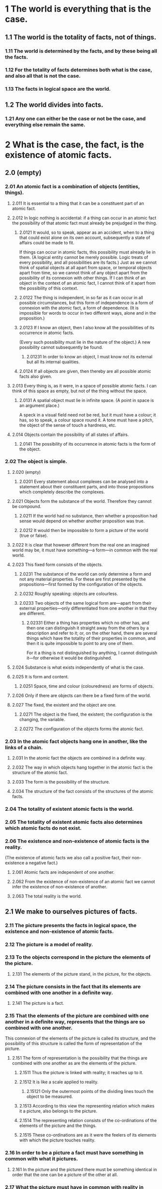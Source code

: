 * 1 The world is everything that is the case.
** 1.1 The world is the totality of facts, not of things.
*** 1.11 The world is determined by the facts, and by these being all the facts.
*** 1.12 For the totality of facts determines both what is the case, and also all that is not the case.
*** 1.13 The facts in logical space are the world.
** 1.2 The world divides into facts.
*** 1.21 Any one can either be the case or not be the case, and everything else remain the same.
* 2 What is the case, the fact, is the existence of atomic facts.
** 2.0 (empty)
*** 2.01 An atomic fact is a combination of objects (entities, things).
**** 2.011 It is essential to a thing that it can be a constituent part of an atomic fact.
**** 2.012 In logic nothing is accidental: if a thing can occur in an atomic fact the possibility of that atomic fact must already be prejudged in the thing.
***** 2.0121 It would, so to speak, appear as an accident, when to a thing that could exist alone on its own account, subsequently a state of affairs could be made to fit.
      If things can occur in atomic facts, this possibility must already lie in them.
      (A logical entity cannot be merely possible. Logic treats of every possibility, and all possibilities are its facts.)
      Just as we cannot think of spatial objects at all apart from space, or temporal objects apart from time, so we cannot think of any object apart from the possibility of its connexion with other things.
      If I can think of an object in the context of an atomic fact, I cannot think of it apart from the possibility of this context.
***** 2.0122 The thing is independent, in so far as it can occur in all possible circumstances, but this form of independence is a form of connexion with the atomic fact, a form of dependence. (It is impossible for words to occur in two different ways, alone and in the proposition.)
***** 2.0123 If I know an object, then I also know all the possibilities of its occurrence in atomic facts.
      (Every such possibility must lie in the nature of the object.)
      A new possibility cannot subsequently be found.
****** 2.01231 In order to know an object, I must know not its external but all its internal qualities.
***** 2.0124 If all objects are given, then thereby are all possible atomic facts also given.
**** 2.013 Every thing is, as it were, in a space of possible atomic facts. I can think of this space as empty, but not of the thing without the space.
***** 2.0131 A spatial object must lie in infinite space. (A point in space is an argument place.)
      A speck in a visual field need not be red, but it must have a colour; it has, so to speak, a colour space round it. A tone must have a pitch, the object of the sense of touch a hardness, etc.
**** 2.014 Objects contain the possibility of all states of affairs.
***** 2.0141 The possibility of its occurrence in atomic facts is the form of the object.
*** 2.02 The object is simple.
**** 2.020 (empty)
***** 2.0201 Every statement about complexes can be analysed into a statement about their constituent parts, and into those propositions which completely describe the complexes.
**** 2.021 Objects form the substance of the world. Therefore they cannot be compound.
***** 2.0211 If the world had no substance, then whether a proposition had sense would depend on whether another proposition was true.
***** 2.0212 It would then be impossible to form a picture of the world (true or false).
**** 2.022 It is clear that however different from the real one an imagined world may be, it must have something---a form---in common with the real world.
**** 2.023 This fixed form consists of the objects.
***** 2.0231 The substance of the world can only determine a form and not any material properties. For these are first presented by the propositions---first formed by the configuration of the objects.
***** 2.0232 Roughly speaking: objects are colourless.
***** 2.0233 Two objects of the same logical form are---apart from their external properties---only differentiated from one another in that they are different.
****** 2.02331 Either a thing has properties which no other has, and then one can distinguish it straight away from the others by a description and refer to it; or, on the other hand, there are several things which have the totality of their properties in common, and then it is quite impossible to point to any one of them.
       For it a thing is not distinguished by anything, I cannot distinguish it---for otherwise it would be distinguished.
**** 2.024 Substance is what exists independently of what is the case.
**** 2.025 It is form and content.
***** 2.0251 Space, time and colour (colouredness) are forms of objects.
**** 2.026 Only if there are objects can there be a fixed form of the world.
**** 2.027 The fixed, the existent and the object are one.
***** 2.0271 The object is the fixed, the existent; the configuration is the changing, the variable.
***** 2.0272 The configuration of the objects forms the atomic fact.
*** 2.03 In the atomic fact objects hang one in another, like the links of a chain.
**** 2.031 In the atomic fact the objects are combined in a definite way.
**** 2.032 The way in which objects hang together in the atomic fact is the structure of the atomic fact.
**** 2.033 The form is the possibility of the structure.
**** 2.034 The structure of the fact consists of the structures of the atomic facts.
*** 2.04 The totality of existent atomic facts is the world.
*** 2.05 The totality of existent atomic facts also determines which atomic facts do not exist.
*** 2.06 The existence and non-existence of atomic facts is the reality.
    (The existence of atomic facts we also call a positive fact, their non-existence a negative fact.)
**** 2.061 Atomic facts are independent of one another.
**** 2.062 From the existence of non-existence of an atomic fact we cannot infer the existence of non-existence of another.
**** 2.063 The total reality is the world.
** 2.1 We make to ourselves pictures of facts.
*** 2.11 The picture presents the facts in logical space, the existence and non-existence of atomic facts.
*** 2.12 The picture is a model of reality.
*** 2.13 To the objects correspond in the picture the elements of the picture.
**** 2.131 The elements of the picture stand, in the picture, for the objects.
*** 2.14 The picture consists in the fact that its elements are combined with one another in a definite way.
**** 2.141 The picture is a fact.
*** 2.15 That the elements of the picture are combined with one another in a definite way, represents that the things are so combined with one another.
    This connexion of the elements of the picture is called its structure, and the possibility of this structure is called the form of representation of the picture.
**** 2.151 The form of representation is the possibility that the things are combined with one another as are the elements of the picture.
***** 2.1511 Thus the picture is linked with reality; it reaches up to it.
***** 2.1512 It is like a scale applied to reality.
****** 2.15121 Only the outermost points of the dividing lines touch the object to be measured.
***** 2.1513 According to this view the representing relation which makes it a picture, also belongs to the picture.
***** 2.1514 The representing relation consists of the co-ordinations of the elements of the picture and the things.
***** 2.1515 These co-ordinations are as it were the feelers of its elements with which the picture touches reality.
*** 2.16 In order to be a picture a fact must have something in common with what it pictures.
**** 2.161 In the picture and the pictured there must be something identical in order that the one can be a picture of the other at all.
*** 2.17 What the picture must have in common with reality in order to be able to represent it after its manner---rightly or falsely---is its form of representation.
**** 2.171 The picture can represent every reality whose form it has.
     The spatial picture, everything spatial, the coloured, everything coloured, etc.
**** 2.172 The picture, however, cannot represent its form of representation; it shows it forth.
**** 2.173 The picture represents its object from without (its standpoint is its form of representation), therefore the picture represents its object rightly or falsely.
**** 2.174 But the picture cannot place itself outside of its form of representation.
*** 2.18 What every picture, of whatever form, must have in common with reality in order to be able to represent it at all---rightly or falsely---is the logical form, that is, the form of reality.
**** 2.181 If the form of representation is the logical form, then the picture is called a logical picture.
**** 2.182 Every picture is also a logical picture. (On the other hand, for example, not every picture is spatial.)
*** 2.19 The logical picture can depict the world.
** 2.2 The picture has the logical form of representation in common with what it pictures.
*** 2.20 (empty)
**** 2.201 The picture depicts reality by representing a possibility of the existence and non-existence of atomic facts.
**** 2.202 The picture represents a possible state of affairs in logical space.
**** 2.203 The picture contains the possibility of the state of affairs which it represents.
*** 2.21 The picture agrees with reality or not; it is right or wrong, true or false.
*** 2.22 The picture represents what it represents, independently of its truth or falsehood, through the form of representation.
**** 2.221 What the picture represents is its sense.
**** 2.222 In the agreement or disagreement of its sense with reality, its truth or falsity consists.
**** 2.223 In order to discover whether the picture is true or false we must compare it with reality.
**** 2.224 It cannot be discovered from the picture alone whether it is true or false.
**** 2.225 There is no picture which is a priori true.
* 3 The logical picture of the facts is the thought.
** 3.0 (empty)
*** 3.00 (empty)
**** 3.001 "An atomic fact is thinkable"---means: we can imagine it.
*** 3.01 The totality of true thoughts is a picture of the world.
*** 3.02 The thought contains the possibility of the state of affairs which it thinks. What is thinkable is also possible.
*** 3.03 We cannot think anything unlogical, for otherwise we should have to think unlogically.
**** 3.031 It used to be said that God could create everything, except what was contrary to the laws of logic. The truth is, we could not say of an "unlogical" world how it would look.
**** 3.032 To present in language anything which "contradicts logic" is as impossible as in geometry to present by its co-ordinates a figure which contradicts the laws of space; or to give the co-ordinates of a point which does not exist.
***** 3.0321 We could present spatially an atomic fact which contradicted the laws of physics, but not one which contradicted the laws of geometry.
*** 3.04 An a priori true thought would be one whose possibility guaranteed its truth.
*** 3.05 Only if we could know a priori that a thought is true if its truth was to be recognized from the thought itself (without an object of comparison).
** 3.1 In the proposition the thought is expressed perceptibly through the senses.
*** 3.11 We use the sensibly perceptible sign (sound or written sign, etc.) of the proposition as a projection of the possible state of affairs.
    The method of projection is the thinking of the sense of the proposition.
*** 3.12 The sign through which we express the thought I call the propositional sign. And the proposition is the propositional sign in its projective relation to the world.
*** 3.13 To the proposition belongs everything which belongs to the projection; but not what is projected.
    Therefore the possibility of what is projected but not this itself.
    In the proposition, therefore, its sense is not yet contained, but the possibility of expressing it.
    ("The content of the proposition" means the content of the significant proposition.)
    In the proposition the form of its sense is contained, but not its content.
*** 3.14 The propositional sign consists in the fact that its elements, the words, are combined in it in a definite way.
    The propositional sign is a fact.
**** 3.141 The proposition is not a mixture of words (just as the musical theme is not a mixture of tones).
     The proposition is articulate.
**** 3.142 Only facts can express a sense, a class of names cannot.
**** 3.143 That the propositional sign is a fact is concealed by the ordinary form of expression, written or printed.
     For in the printed proposition, for example, the sign of a proposition does not appear essentially different from a word.
     (Thus it was possible for Frege to call the proposition a compounded name.)
***** 3.1431 The essential nature of the propositional sign becomes very clear when we imagine it made up of spatial objects (such as tables, chairs, books) instead of written signs.
      The mutual spatial position of these things then expresses the sense of the proposition.
***** 3.1432 We must not say, "The complex sign 'aRb' says 'a stands in relation R to b'"; but we must say, "That 'a' stands in a certain relation to 'b' says that aRb".
**** 3.144 States of affairs can be described but not named.
     (Names resemble points; propositions resemble arrows, they have sense.)
** 3.2 In propositions thoughts can be so expressed that to the objects of the thoughts correspond the elements of the propositional sign.
*** 3.20 (empty)
**** 3.201 These elements I call "simple signs" and the proposition "completely analysed".
**** 3.202 The simple signs employed in propositions are called names.
**** 3.203 The name means the object. The object is its meaning. ("A" is the same sign as "A".)
*** 3.21 To the configuration of the simple signs in the propositional sign corresponds the configuration of the objects in the state of affairs.
*** 3.22 In the proposition the name represents the object.
**** 3.221 Objects I can only name. Signs represent them. I can only speak of them. I cannot assert them. A proposition can only say how a thing is, not what it is.
*** 3.23 The postulate of the possibility of the simple signs is the postulate of the determinateness of the sense.
*** 3.24 A proposition about a complex stands in internal relation to the proposition about its constituent part.
    A complex can only be given by its description, and this will either be right or wrong. The proposition in which there is mention of a complex, if this does not exist, becomes not nonsense but simply false.
    That a propositional element signifies a complex can be seen from an indeterminateness in the propositions in which it occurs. We know that everything is not yet determined by this proposition. (The notation for generality contains a prototype.)
    The combination of the symbols of a complex in a simple symbol can be expressed by a definition.
*** 3.25 There is one and only one complete analysis of the proposition.
**** 3.251 The proposition expresses what it expresses in a definite and clearly specifiable way: the proposition is articulate.
*** 3.26 The name cannot be analysed further by any definition. It is a primitive sign.
**** 3.261 Every defined sign signifies via those signs by which it is defined, and the definitions show the way.
     Two signs, one a primitive sign, and one defined by primitive signs, cannot signify in the same way. Names cannot be taken to pieces by definition (nor any sign which alone and independently has a meaning).
**** 3.262 What does not get expressed in the sign is shown by its application. What the signs conceal, their application declares.
**** 3.263 The meanings of primitive signs can be explained by elucidations. Elucidations are propositions which contain the primitive signs. They can, therefore, only be understood when the meanings of these signs are already known.
** 3.3 Only the proposition has sense; only in the context of a proposition has a name meaning.
*** 3.31 Every part of a proposition which characterizes its sense I call an expression (a symbol).
    (The proposition itself is an expression.)
    Expressions are everything---essential for the sense of the proposition---that propositions can have in common with one another.
    An expression characterizes a form and a content.
**** 3.311 An expression presupposes the forms of all propositions in which it can occur. It is the common characteristic mark of a class of propositions.
**** 3.312 It is therefore represented by the general form of the propositions which it characterizes.
     And in this form the expression is constant and everything else variable.
**** 3.313 An expression is thus presented by a variable, whose values are the propositions which contain the expression.
     (In the limiting case the variable becomes constant, the expression a proposition.)
     I call such a variable a "propositional variable".
**** 3.314 An expression has meaning only in a proposition. Every variable can be conceived as a propositional variable.
     (Including the variable name.)
**** 3.315 If we change a constituent part of a proposition into a variable, there is a class of propositions which are all the values of the resulting variable proposition. This class in general still depends on what, by arbitrary agreement, we mean by parts of that proposition. But if we change all those signs, whose meaning was arbitrarily determined, into variables, there always remains such a class. But this is now no longer dependent on any agreement; it depends only on the nature of the proposition. It corresponds to a logical form, to a logical prototype.
**** 3.316 What values the propositional variable can assume is determined.
     The determination of the values is the variable.
**** 3.317 The determination of the values of the propositional variable is done by indicating the propositions whose common mark the variable is.
     The determination is a description of these propositions.
     The determination will therefore deal only with symbols not with their meaning.
     And only this is essential to the determination, that it is only a description of symbols and asserts nothing about what is symbolized.
     The way in which we describe the propositions is not essential.
**** 3.318 I conceive the proposition---like Frege and Russell---as a function of the expressions contained in it.
*** 3.32 The sign is the part of the symbol perceptible by the senses.
**** 3.321 Two different symbols can therefore have the sign (the written sign or the sound sign) in common---they then signify in different ways.
**** 3.322 It can never indicate the common characteristic of two objects that we symbolize them with the same signs but by different methods of symbolizing. For the sign is arbitrary. We could therefore equally well choose two different signs and where then would be what was common in the symbolization?
**** 3.323 In the language of everyday life it very often happens that the same word signifies in two different ways---and therefore belongs to two different symbols---or that two words, which signify in different ways, are apparently applied in the same way in the proposition.
     Thus the word "is" appears as the copula, as the sign of equality, and as the expression of existence; "to exist" as an intransitive verb like "to go"; "identical" as an adjective; we speak of something but also of the fact of something happening.
     (In the proposition "Green is green"---where the first word is a proper name as the last an adjective---these words have not merely different meanings but they are different symbols.)
**** 3.324 Thus there easily arise the most fundamental confusions (of which the whole of philosophy is full).
**** 3.325 In order to avoid these errors, we must employ a symbolism which excludes them, by not applying the same sign in different symbols and by not applying signs in the same way which signify in different ways. A symbolism, that is to say, which obeys the rules of logical grammar---of logical syntax.
     (The logical symbolism of Frege and Russell is such a language, which, however, does still not exclude all errors.)
**** 3.326 In order to recognize the symbol in the sign we must consider the significant use.
**** 3.327 The sign determines a logical form only together with its logical syntactic application.
**** 3.328 If a sign is not necessary then it is meaningless. That is the meaning of Occam's razor.
     (If everything in the symbolism works as though a sign had meaning, then it has meaning.)
*** 3.33 In logical syntax the meaning of a sign ought never to play a role; it must admit of being established without mention being thereby made of the meaning of a sign; it ought to presuppose only the description of the expressions.
**** 3.331 From this observation we get a further view---into Russell's Theory of Types. Russell's error is shown by the fact that in drawing up his symbolic rules he has to speak about the things his signs mean.
**** 3.332 No proposition can say anything about itself, because the propositional sign cannot be contained in itself (that is the "whole theory of types").
**** 3.333 A function cannot be its own argument, because the functional sign already contains the prototype of its own argument and it cannot contain itself.
     If, for example, we suppose that the function F(fx) could be its own argument, then there would be a proposition "F(F(fx))", and in this the outer function F and the inner function F must have different meanings; for the inner has the form $\phi(fx)$, the outer the form $\psi(\phi(fx))$. Common to both functions is only the letter "F", which by itself signifies nothing.
     This is at once clear, if instead of "F(Fu)" we write $(\exists\phi):F(\phi u).\phi u=Fu$.
     Herewith Russell's paradox vanishes.
**** 3.334 The rules of logical syntax must follow of themselves, if we only know how every single sign signifies.
*** 3.34 A proposition possesses essential and accidental features.
    Accidental are the features which are due to a particular way of producing the propositional sign. Essential are those which alone enable the proposition to express its sense.
**** 3.341 The essential in a proposition is therefore that which is common to all propositions which can express the same sense.
     And in the same way in general the essential in a symbol is that which all symbols which can fulfill the same purpose have in common.
***** 3.3411 One could therefore say the real name is that which all symbols, which signify an object, have in common. It would then follow, step by step, that no sort of composition was essential for a name.
**** 3.342 In our notations there is indeed something arbitrary, but this is not arbitrary, namely that if we have determined anything arbitrarily, then something else must be the case. (This results from the essence of the notation.)
***** 3.3421 A particular method of symbolizing may be unimportant, but it is always important that this is a possible method of symbolizing. And this happens as a rule in philosophy: The single thing proves over and over again to be unimportant, but the possibility of every single thing reveals something about the nature of the world.
**** 3.343 Definitions are rules for the translation of one language into another. Every correct symbolism must be translatable into every other according to such rules. It is this which all have in common.
**** 3.344 What signifies in the symbol is what is common to all those symbols by which it can be replaced according to the rules of logical syntax.
***** 3.3441 We can, for example, express what is common to all notations for the truth-functions as follows: It is common to them that they all, for example, can be replaced by the notations of "$\neg p$" ("not $p$") and $p \lor q$ ("$p$ or $q$").
      (Herewith is indicated the way in which a special possible notation can give us general information.)
***** 3.3442 The sign of the complex is not arbitrarily resolved in the analysis, in such a way that its resolution would be different in every propositional structure.
** 3.4 The proposition determines a place in logical space: the existence of this logical place is guaranteed by the existence of the constituent parts alone, by the existence of the significant proposition.
*** 3.41 The propositional sign and the logical co-ordinates: that is the logical place.
**** 3.411 The geometrical and the logical place agree in that each is the possibility of an existence.
*** 3.42 Although a proposition may only determine one place in logical space, the whole logical space must already be given by it.
    (Otherwise denial, the logical sum, the logical product, etc., would always introduce new elements---in co-ordination.)
    (The logical scaffolding round the picture determines the logical space. The proposition reaches through the whole logical space.)
** 3.5 The applied, thought, propositional sign, is the thought.
* 4 The thought is the significant proposition.
** 4.0 (empty)
*** 4.00 (empty)
**** 4.001 The totality of propositions is the language.
**** 4.002 Man possesses the capacity of constructing languages, in which every sense can be expressed, without having an idea how and what each word means---just as one speaks without knowing how the single sounds are produced.
     Colloquial language is a part of the human organism and is not less complicated than it.
     From it it is humanly impossible to gather immediately the logic of language.
     Language disguises the thought; so that from the external form of the clothes one cannot infer the form of the thought they clothe, because the external form of the clothes is constructed with quite another object than to let the form of the body be recognized.
     The silent adjustments to understand colloquial language are enormously complicated.
**** 4.003 Most propositions and questions, that have been written about philosophical matters, are not false, but senseless. We cannot, therefore, answer questions of this kind at all, but only state their senselessness. Most questions and propositions of the philosophers result from the fact that we do not understand the logic of our language.
     (They are of the same kind as the question whether the Good is more or less identical than the Beautiful.)
     And so it is not to be wondered at that the deepest problems are really no problems.
***** 4.0031 All philosophy is "Critique of language" (but not at all in Mauthner's sense). Russell's merit is to have shown that the apparent logical form of the proposition need not be its real form.
*** 4.01 The proposition is a picture of reality.
    The proposition is a model of the reality as we think it is.
**** 4.011 At the first glance the proposition---say as it stands printed on paper---does not seem to be a picture of the reality of which it treats. But nor does the musical score appear at first sight to be a picture of a musical piece; nor does our phonetic spelling (letters) seem to be a picture of our spoken language.
     And yet these symbolisms prove to be pictures---even in the ordinary sense of the word---of what they represent.
**** 4.012 It is obvious that we perceive a proposition of the form aRb as a picture. Here the sign is obviously a likeness of the signified.
**** 4.013 And if we penetrate to the essence of this pictorial nature we see that this is not disturbed by apparent irregularities (like the use of $\sharp$ and $\flat$ in the score).
     For these irregularities also picture what they are to express; only in another way.
**** 4.014 The gramophone record, the musical thought, the score, the waves of sound, all stand to one another in that pictorial internal relation, which holds between language and the world.
     To all of them the logical structure is common.
     (Like the two youths, their two horses and their lilies in the story. They are all in a certain sense one.)
***** 4.0141 In the fact that there is a general rule by which the musician is able to read the symphony out of the score, and that there is a rule by which one could reconstruct the symphony from the line on a gramophone record and from this again---by means of the first rule---construct the score, herein lies the internal similarity between these things which at first sight seem to be entirely different. And the rule is the law of projection which projects the symphony into the language of the musical score. It is the rule of translation of this language into the language of the gramophone record.
**** 4.015 The possibility of all similes, of all the images of our language, rests on the logic of representation.
**** 4.016 In order to understand the essence of the proposition, consider hieroglyphic writing, which pictures the facts it describes.
     And from it came the alphabet without the essence of the representation being lost.
*** 4.02 This we see from the fact that we understand the sense of the propositional sign, without having had it explained to us.
**** 4.021 The proposition is a picture of reality, for I know the state of affairs presented by it, if I understand the proposition. And I understand the proposition, without its sense having been explained to me.
**** 4.022 The proposition shows its sense.
     The proposition shows how things stand, if it is true. And it says, that they do so stand.
**** 4.023 The proposition determines reality to this extent, that one only needs to say "Yes" or "No" to it to make it agree with reality.
     Reality must therefore be completely described by the proposition.
     A proposition is the description of a fact.
     As the description of an object describes it by its external properties so propositions describe reality by its internal properties.
     The proposition constructs a world with the help of a logical scaffolding, and therefore one can actually see in the proposition all the logical features possessed by reality if it is true. One can draw conclusions from a false proposition.
**** 4.024 To understand a proposition means to know what is the case, if it is true.
     (One can therefore understand it without knowing whether it is true or not.)
     One understands it if one understands it constituent parts.
**** 4.025 The translation of one language into another is not a process of translating each proposition of the one into a proposition of the other, but only the constituent parts of propositions are translated.
     (And the dictionary does not only translate substantives but also adverbs and conjunctions, etc., and it treats them all alike.)
**** 4.026 The meanings of the simple signs (the words) must be explained to us, if we are to understand them.
     By means of propositions we explain ourselves.
**** 4.027 It is essential to propositions, that they can communicate a new sense to us.
*** 4.03 A proposition must communicate a new sense with old words.
    The proposition communicates to us a state of affairs, therefore it must be essentially connected with the state of affairs.
    And the connexion is, in fact, that it is its logical picture.
    The proposition only asserts something, in so far as it is a picture.
**** 4.031 In the proposition a state of affairs is, as it were, put together for the sake of experiment.
     One can say, instead of, This proposition has such and such a sense, This proposition represents such and such a state of affairs.
***** 4.0311 One name stands for one thing, and another for another thing, and they are connected together. And so the whole, like a living picture, presents the atomic fact.
***** 4.0312 The possibility of propositions is based upon the principle of the representation of objects by signs.
      My fundamental thought is that the "logical constants" do not represent. That the logic of the facts cannot be represented.
**** 4.032 The proposition is a picture of its state of affairs, only in so far as it is logically articulated.
     (Even the proposition "ambulo" is composite, for its stem gives a different sense with another termination, or its termination with another stem.)
*** 4.04 In the proposition there must be exactly as many thing distinguishable as there are in the state of affairs, which it represents.
    They must both possess the same logical (mathematical) multiplicity (cf. Hertz's Mechanics, on Dynamic Models).
**** 4.041 This mathematical multiplicity naturally cannot in its turn be represented. One cannot get outside it in the representation.
***** 4.0411 If we tried, for example, to express what is expressed by "$(x).fx$" by putting an index before $fx$, like: "$Gen.fx$", it would not do, we should not know what was generalized. If we tried to show it by an index $g$, like: "$f(xg)$" it would not do---we should not know the scope of the generalization.
      If we were to try it by introducing a mark in the argument places, like "$(G, G).F(G, G)$", it would not do---we could not determine the identity of the variables, etc.
      All these ways of symbolizing are inadequate because they have not the necessary mathematical multiplicity.
***** 4.0412 For the same reason the idealist explanation of the seeing of spatial relations through "spatial spectacles" does not do, because it cannot explain the multiplicity of these relations.
*** 4.05 Reality is compared with the proposition.
*** 4.06 Propositions can be true or false only by being pictures of the reality.
**** 4.061 If one does not observe that propositions have a sense independent of the facts, one can easily believe that true and false are two relations between signs and things signified with equal rights.
     One could, then, for example, say that "$p$" signifies in the true way what "$\neg p$" signifies in the false way, etc.
**** 4.062 Can we not make ourselves understood by means of false propositions as hitherto with true ones, so long as we know that they are meant to be false? No! For a proposition is true, if what we assert by means of it is the case; and if by "$p$" we mean $\neg p$, and what we mean is the case, then "$p$" in the new conception is true and not false.
***** 4.0621 That, however, the signs "$p$" and "$\neg p$" can say the same thing is important, for it shows that the sign "$\neg$" corresponds to nothing in reality.
      That negation occurs in a proposition, is no characteristic of its sense ($\neg\neg p = p$).
      The propositions "$p$" and "$\neg p$" have opposite senses, but to them corresponds one and the same reality.
**** 4.063 An illustration to explain the concept of truth. A black spot on white paper; the form of the spot can be described by saying of each point of the plane whether it is white or black. To the fact that a point is black corresponds a positive fact; to the fact that a point is white (not black), a negative fact. If I indicate a point of the plane (a truth-value in Frege's terminology), this corresponds to the assumption proposed for judgment, etc. etc.
     But to be able to say that a point is black or white, I must first know under what conditions a point is called white or black; in order to be able to say "p" is true (or false) I must have determined under what conditions I call "p" true, and thereby I determine the sense of the proposition.
     The point at which the simile breaks down is this: we can indicate a point on the paper, without knowing what white and black are; but to a proposition without a sense corresponds nothing at all, for it signifies no thing (truth-value) whose properties are called "false" or "true"; the verb of the proposition is not "is true" or "is false"---as Frege thought---but that which "is true" must already contain the verb.
**** 4.064 Every proposition must already have a sense; assertion cannot give it a sense, for what it asserts is the sense itself. And the same holds of denial, etc.
***** 4.0641 One could say, the denial is already related to the logical place determined by the proposition that is denied.
      The denying proposition determines a logical place other than does the proposition denied.
      The denying proposition determines a logical place, with the help of the logical place of the proposition denied, by saying that it lies outside the latter place.
      That one can deny again the denied proposition, shows that what is denied is already a proposition and not merely the preliminary to a proposition.
** 4.1 A proposition presents the existence and non-existence of atomic facts.
*** 4.11 The totality of true propositions is the total natural science (or the totality of the natural sciences).
**** 4.111 Philosophy is not one of the natural sciences.
     (The word "philosophy" must mean something which stands above or below, but not beside the natural sciences.)
**** 4.112 The object of philosophy is the logical clarification of thoughts.
     Philosophy is not a theory but an activity.
     A philosophical work consists essentially of elucidations.
     The result of philosophy is not a number of "philosophical propositions", but to make propositions clear.
     Philosophy should make clear and delimit sharply the thoughts which otherwise are, as it were, opaque and blurred.
***** 4.1121 Psychology is no nearer related to philosophy, than is any other natural science.
      The theory of knowledge is the philosophy of psychology.
      Does not my study of sign-language correspond to the study of thought processes which philosophers held to be so essential to the philosophy of logic? Only they got entangled for the most part in unessential psychological investigations, and there is an analogous danger for my method.
***** 4.1122 The Darwinian theory has no more to do with philosophy than has any other hypothesis of natural science.
**** 4.113 Philosophy limits the disputable sphere of natural science.
**** 4.114 It should limit the thinkable and thereby the unthinkable.
     It should limit the unthinkable from within through the thinkable.
**** 4.115 It will mean the unspeakable by clearly displaying the speakable.
**** 4.116 Everything that can be thought at all can be thought clearly. Everything that can be said can be said clearly.
*** 4.12 Propositions can represent the whole reality, but they cannot represent what they must have in common with reality in order to be able to represent it---the logical form.
    To be able to represent the logical form, we should have to be able to put ourselves with the propositions outside logic, that is outside the world.
**** 4.121 Propositions cannot represent the logical form: this mirrors itself in the propositions.
     That which mirrors itself in language, language cannot represent.
     That which expresses itself in language, we cannot express by language.
     The propositions show the logical form of reality.
     They exhibit it.
***** 4.1211 Thus a proposition "fa" shows that in its sense the object a occurs, two propositions "fa" and "ga" that they are both about the same object.
      If two propositions contradict one another, this is shown by their structure; similarly if one follows from another, etc.
***** 4.1212 What can be shown cannot be said.
***** 4.1213 Now we understand our feeling that we are in possession of the right logical conception, if only all is right in our symbolism.
**** 4.122 We can speak in a certain sense of formal properties of objects and atomic facts, or of properties of the structure of facts, and in the same sense of formal relations and relations of structures.
     (Instead of property of the structure I also say "internal property"; instead of relation of structures "internal relation".
     I introduce these expressions in order to show the reason for the confusion, very widespread among philosophers, between internal relations and proper (external) relations.)
     The holding of such internal properties and relations cannot, however, be asserted by propositions, but it shows itself in the propositions, which present the facts and treat of the objects in question.
***** 4.1221 An internal property of a fact we also call a feature of this fact. (In the sense in which we speak of facial features.)
**** 4.123 A property is internal if it is unthinkable that its object does not possess it.
     (This bright blue colour and that stand in the internal relation of bright and darker eo ipso. It is unthinkable that these two objects should not stand in this relation.)
     (Here to the shifting use of the words "property" and "relation" there corresponds the shifting use of the word "object".)
**** 4.124 The existence of an internal property of a possible state of affairs is not expressed by a proposition, but it expresses itself in the proposition which presents that state of affairs, by an internal property of this proposition.
     It would be as senseless to ascribe a formal property to a proposition as to deny it the formal property.
***** 4.1241 One cannot distinguish forms from one another by saying that one has this property, the other that: for this assumes that there is a sense in asserting either property of either form.
**** 4.125 The existence of an internal relation between possible states of affairs expresses itself in language by an internal relation between the propositions presenting them.
***** 4.1251 Now this settles the disputed question "whether all relations are internal or external".
***** 4.1252 Series which are ordered by internal relations I call formal series.
      The series of numbers is ordered not by an external, but by an internal relation.
      Similarly the series of propositions $aRb$,
      $(\exists x):aRx.xRb$,
      $(\exists x,y):aRx.xRy.yRb$, etc.
      (If $b$ stands in one of these relations to $a$, I call $b$ a successor of $a$.)
**** 4.126 In the sense in which we speak of formal properties we can now speak also of formal concepts.
     (I introduce this expression in order to make clear the confusion of formal concepts with proper concepts which runs through the whole of the old logic.)
     That anything falls under a formal concept as an object belonging to it, cannot be expressed by a proposition. But it is shown in the symbol for the object itself. (The name shows that it signifies an object, the numerical sign that it signifies a number, etc.)
     Formal concepts, cannot, like proper concepts, be presented by a function.
     For their characteristics, the formal properties, are not expressed by the functions.
     The expression of a formal property is a feature of certain symbols.
     The sign that signifies the characteristics of a formal concept is, therefore, a characteristic feature of all symbols, whose meanings fall under the concept.
     The expression of the formal concept is therefore a propositional variable in which only this characteristic feature is constant.
**** 4.127 The propositional variable signifies the formal concept, and its values signify the objects which fall under this concept.
***** 4.1271 Every variable is the sign of a formal concept.
      For every variable presents a constant form, which all its values possess, and which can be conceived as a formal property of these values.
***** 4.1272 So the variable name "x" is the proper sign of the pseudo-concept object.
      Wherever the word "object" ("thing", "entity", etc.) is rightly used, it is expressed in logical symbolism by the variable name.
      For example in the proposition "there are two objects which ...", by "$(\exists x,y)$...".
      Wherever it is used otherwise, i.e. as a proper concept word, there arise senseless pseudo-propositions.
      So one cannot, e.g. say "There are objects" as one says "There are books". Nor "There are 100 objects" or "There are $\aleph_0$ objects".
      And it is senseless to speak of the number of all objects.
      The same holds of the words "Complex", "Fact", "Function", "Number", etc.
      They all signify formal concepts and are presented in logical symbolism by variables, not by functions or classes (as Frege and Russell thought).
      Expressions like "1 is a number", "there is only one number nought", and all like them are senseless.
      (It is as senseless to say, "there is only one 1" as it would be to say: 2+2 is at 3 o'clock equal to 4.)
****** 4.12721 The formal concept is already given with an object, which falls under it. One cannot, therefore, introduce both, the objects which fall under a formal concept and the formal concept itself, as primitive ideas. One cannot, therefore, e.g. introduce (as Russell does) the concept of function and also special functions as primitive ideas; or the concept of number and definite numbers.
***** 4.1273 If we want to express in logical symbolism the general proposition "b is a successor of a" we need for this an expression for the general term of the formal series:
      $aRb$,
      $(\exists x):aRx.xRb$,
      $(\exists x,y):aRx.xRy.yRb$,
      ...  .
      The general term of a formal series can only be expressed by a variable, for the concept symbolized by "term of this formal series" is a formal concept. (This Frege and Russell overlooked; the way in which they express general propositions like the above is, therefore, false; it contains a vicious circle.)
      We can determine the general term of the formal series by giving its first term and the general form of the operation, which generates the following term out of the preceding proposition.
***** 4.1274 The question about the existence of a formal concept is senseless. For no proposition can answer such a question.
      (For example, one cannot ask: "Are there unanalysable subject-predicate propositions?")
**** 4.128 The logical forms are anumerical.
     Therefore there are in logic no pre-eminent numbers, and therefore there is no philosophical monism or dualism, etc.
** 4.2 The sense of a proposition is its agreement and disagreement with the possibilities of the existence and non-existence of the atomic facts.
*** 4.21 The simplest proposition, the elementary proposition, asserts the existence of an atomic fact.
**** 4.211 It is a sign of an elementary proposition, that no elementary proposition can contradict it.
*** 4.22 The elementary proposition consists of names. It is a connexion, a concatenation, of names.
**** 4.221 It is obvious that in the analysis of propositions we must come to elementary propositions, which consist of names in immediate combination.
     The question arises here, how the propositional connexion comes to be.
***** 4.2211 Even if the world is infinitely complex, so that every fact consists of an infinite number of atomic facts and every atomic fact is composed of an infinite number of objects, even then there must be objects and atomic facts.
*** 4.23 The name occurs in the proposition only in the context of the elementary proposition.
*** 4.24 The names are the simple symbols, I indicate them by single letters (x, y, z).
    The elementary proposition I write as function of the names, in the form $fx$, $\phi(x,y)$, etc.
    Or I indicate it by the letters $p$, $q$, $r$.
**** 4.241 If I use two signs with one and the same meaning, I express this by putting between them the sign "=".
     "a=b" means then, that the sign "a" is replaceable by the sign "b".
     (If I introduce by an equation a new sign "b", by determining that it shall replace a previously known sign "a", I write the equation---definition---(like Russell) in the form "a=b Def.". A definition is a symbolic rule.)
**** 4.242 Expressions of the form "a=b" are therefore only expedients in presentation: They assert nothing about the meaning of the signs "a" and "b".
**** 4.243 Can we understand two names without knowing whether they signify the same thing or two different things? Can we understand a proposition in which two names occur, without knowing if they mean the same or different things?
     If I know the meaning of an English and a synonymous German word, it is impossible for me not to know that they are synonymous, it is impossible for me not to be able to translate them into one another.
     Expressions like "a=a", or expressions deduced from these are neither elementary propositions nor otherwise significant signs. (This will be shown later.)
*** 4.25 If the elementary proposition is true, the atomic fact exists; if it is false the atomic fact does not exist.
*** 4.26 The specification of all true elementary propositions describes the world completely. The world is completely described by the specification of all elementary propositions plus the specification, which of them are true and which false.
*** 4.27 With regard to the existence of $n$ atomic facts there are
    $K_n = $\sum_{v=0}^n \binom{n}{v}$ possibilities.
    It is possible for all combinations of atomic facts to exist, and the others not to exist.
*** 4.28 To these combinations correspond the same number of possibilities of the truth---and falsehood---of n elementary propositions.
** 4.3 The truth-possibilities of the elementary propositions mean the possibilities of the existence and non-existence of the atomic facts.
*** 4.31 The truth-possibilities can be presented by schemata of the following kind ("T" means "true", "F" "false". The rows of T's and F's under the row of the elementary propositions mean their truth-possibilities in an easily intelligible symbolism).
    | p | q | r |
    |---+---+---|
    | T | T | T |
    | F | T | T |
    | T | F | T |
    | T | T | F |
    | F | F | T |
    | F | T | F |
    | T | F | F |
    | F | F | F |

    | p | q |
    |---+---|
    | T | T |
    | F | T |
    | T | F |
    | F | F |

    | p |
    |---|
    | T |
    | F |
** 4.4 A proposition is the expression of agreement and disagreement with the truth-possibilities of the elementary propositions.
*** 4.41 The truth-possibilities of the elementary propositions are the conditions of the truth and falsehood of the propositions.
**** 4.411 It seems probable even at first sight that the introduction of the elementary propositions is fundamental for the comprehension of the other kinds of propositions. Indeed the comprehension of the general propositions depends palpably on that of the elementary propositions.
*** 4.42 With regard to the agreement and disagreement of a proposition with the truth-possibilities of n elementary propositions there are $\sum_{\kappa=0}^{K_n} \binom{K_n}{\kappa} = L_n$ possibilities.
*** 4.43 Agreement with the truth-possibilities can be expressed by co-ordinating with them in the schema the mark "T" (true).
    Absence of this mark means disagreement.
**** 4.431 The expression of the agreement and disagreement with the truth-possibilities of the elementary propositions expresses the truth-conditions of the proposition.
     The proposition is the expression of its truth-conditions.
     (Frege has therefore quite rightly put them at the beginning, as explaining the signs of his logical symbolism. Only Frege's explanation of the truth-concept is false: if "the true" and "the false" were real objects and the arguments in $\neg p$, etc., then the sense of $\neg p$ would by no means be determined by Frege's determination.)
*** 4.44 The sign which arises from the co-ordination of that mark "T" with the truth-possibilities is a propositional sign.
**** 4.441 It is clear that to the complex of the signs "F" and "T" no object (or complex of objects) corresponds; any more than to horizontal and vertical lines or to brackets. There are no "logical objects".
     Something analogous holds of course for all signs, which express the same as the schemata of "T" and "F".
**** 4.442 Thus e.g.
     | p | q |   |
     |---+---+---|
     | T | T | T |
     | F | T | T |
     | T | F |   |
     | F | F | T |
     is a propositional sign.
     (Frege's assertion sign $\vdash$ is logically altogether meaningless; in Frege (and Russell) it only shows that these authors hold as true the propositions marked in this way.
     $\vdash$ belongs therefore to the propositions no more than does the number of the proposition. A proposition cannot possibly assert of itself that it is true.
     If the sequence of the truth-possibilities in the schema is once for all determined by a rule of combination, then the last column is by itself an expression of the truth-conditions. If we write this column as a row the propositional sign becomes:
     "(TT--T)  (p, q)",
     or more plainly:
     "(TTFT)  (p, q)".
     (The number of places in the left-hand bracket is determined by the number of terms in the right-hand bracket.)
*** 4.45 For $n$ elementary propositions there are $L_n$ possible groups of truth-conditions.
    The groups of truth-conditions which belong to the truth-possibilities of a number of elementary propositions can be ordered in a series.
*** 4.46 Among the possible groups of truth-conditions there are two extreme cases.
    In the one case the proposition is true for all the truth-possibilities of the elementary propositions. We say that the truth-conditions are tautological.
    In the second case the proposition is false for all the truth-possibilities. The truth-conditions are self-contradictory.
    In the first case we call the proposition a tautology, in the second case a contradiction.
**** 4.461 The proposition shows what it says, the tautology and the contradiction that they say nothing.
     The tautology has no truth-conditions, for it is unconditionally true; and the contradiction is on no condition true.
     Tautology and contradiction are without sense.
     (Like the point from which two arrows go out in opposite directions.)
     (I know, e.g. nothing about the weather, when I know that it rains or does not rain.)
***** 4.4611 Tautology and contradiction are, however, not senseless; they are part of the symbolism, in the same way that "0" is part of the symbolism of Arithmetic.
**** 4.462 Tautology and contradiction are not pictures of the reality. They present no possible state of affairs. For the one allows every possible state of affairs, the other none.
     In the tautology the conditions of agreement with the world---the presenting relations---cancel one another, so that it stands in no presenting relation to reality.
**** 4.463 The truth-conditions determine the range, which is left to the facts by the proposition.
     (The proposition, the picture, the model, are in a negative sense like a solid body, which restricts the free movement of another: in a positive sense, like the space limited by solid substance, in which a body may be placed.)
     Tautology leaves to reality the whole infinite logical space; contradiction fills the whole logical space and leaves no point to reality. Neither of them, therefore, can in any way determine reality.
**** 4.464 The truth of tautology is certain, of propositions possible, of contradiction impossible.
     (Certain, possible, impossible: here we have an indication of that gradation which we need in the theory of probability.)
**** 4.465 The logical product of a tautology and a proposition says the same as the proposition. Therefore that product is identical with the proposition. For the essence of the symbol cannot be altered without altering its sense.
**** 4.466 To a definite logical combination of signs corresponds a definite logical combination of their meanings; every arbitrary combination only corresponds to the unconnected signs.
     That is, propositions which are true for every state of affairs cannot be combinations of signs at all, for otherwise there could only correspond to them definite combinations of objects.
     (And to no logical combination corresponds no combination of the objects.)
     Tautology and contradiction are the limiting cases of the combination of symbols, namely their dissolution.
***** 4.4661 Of course the signs are also combined with one another in the tautology and contradiction, i.e. they stand in relations to one another, but these relations are meaningless, unessential to the symbol.
** 4.5 Now it appears to be possible to give the most general form of proposition; i.e. to give a description of the propositions of some one sign language, so that every possible sense can be expressed by a symbol, which falls under the description, and so that every symbol which falls under the description can express a sense, if the meanings of the names are chosen accordingly.
   It is clear that in the description of the most general form of proposition only what is essential to it may be described---otherwise it would not be the most general form.
   That there is a general form is proved by the fact that there cannot be a proposition whose form could not have been foreseen (i.e. constructed). The general form of proposition is: Such and such is the case.
*** 4.51 Suppose all elementary propositions were given me: then we can simply ask: what propositions I can build out of them. And these are all propositions and so are they limited.
*** 4.52 The propositions are everything which follows from the totality of all elementary propositions (of course also from the fact that it is the totality of them all). (So, in some sense, one could say, that all propositions are generalizations of the elementary propositions.)
*** 4.53 The general proposition form is a variable.
* 5 Propositions are truth-functions of elementary propositions.
  (An elementary proposition is a truth-function of itself.)
** 5.0 (empty)
*** 5.01 The elementary propositions are the truth-arguments of propositions.
*** 5.02 It is natural to confuse the arguments of functions with the indices of names. For I recognize the meaning of the sign containing it from the argument just as much as from the index.
    In Russell's "$+c$", for example, "$c$" is an index which indicates that the whole sign is the addition sign for cardinal numbers. But this way of symbolizing depends on arbitrary agreement, and one could choose a simple sign instead of "$+c$": but in "$\neg p$" "$p$" is not an index but an argument; the sense of "$\neg p$" cannot be understood, unless the sense of "$p$" has previously been understood. (In the name Julius Caesar, Julius is an index. The index is always part of a description of the object to whose name we attach it, e.g. The Caesar of the Julian gens.)
    The confusion of argument and index is, if I am not mistaken, at the root of Frege's theory of the meaning of propositions and functions. For Frege the propositions of logic were names and their arguments the indices of these names.
** 5.1 The truth-functions can be ordered in series.
   That is the foundation of the theory of probability.
*** 5.10 (empty)
**** 5.101 The truth-functions of every number of elementary propositions can be written in a schema of the following kind:
   | (T T T T) (p, q) | Tautology     | (if $p$ then $p$; and if $q$ then $q$) $[p \supset p.q \supset q]$ |
   | (F T T T) (p, q) | in words:     | Not both $p$ and $q$. $[\neg (p.q)]$                               |
   | (T F T T) (p, q) | "    "        | If $q$ then $p$. $[q \supset p]$                                   |
   | (T T F T) (p, q) | "    "        | If $p$ then $q$. $[p \supset q]$                                   |
   | (T T T F) (p, q) | "    "        | $p$ or $q$. $[p \lor q]$                                           |
   | (F F T T) (p, q) | "    "        | Not $q$. $[\neg q]$                                                |
   | (F T F T) (p, q) | "    "        | Not $p$. $[\neg p]$                                                |
   | (F T T F) (p, q) | "    "        | $p$ or $q$, but not both. $[p.\neg q : \lor : q.\neg p]$           |
   | (T F F T) (p, q) | "    "        | If $p$, then $q$; and if $q$, then $p$. $[p \equiv q]$             |
   | (T F T F) (p, q) | "    "        | $p$                                                                |
   | (F F F T) (p, q) | "    "        | Neither $p$ nor $q$. $[\neg p.\neg q or p \vert q]$                |
   | (T T F F) (p, q) | "    "        | $q$                                                                |
   | (F F T F) (p, q) | "    "        | $p$ and not $q$. $[p.\neg q]$                                      |
   | (F T F F) (p, q) | "    "        | $q$ and not $p$. $[q.\neg p]$                                      |
   | (T F F F) (p, q) | "    "        | $p$ and $q$. $[p.q]$                                               |
   | (F F F F) (p, q) | Contradiction | ($p$ and not $p$; and $q$ and not $q$.) $[p.\neg p.q.\neg q]$      |
   Those truth-possibilities of its truth-arguments, which verify the proposition, I shall call its truth-grounds.
*** 5.11 If the truth-grounds which are common to a number of propositions are all also truth-grounds of some one proposition, we say that the truth of this proposition follows from the truth of those propositions.
*** 5.12 In particular the truth of a proposition $p$ follows from that of a proposition $q$, if all the truth-grounds of the second are truth-grounds of the first.
**** 5.121 The truth-grounds of $q$ are contained in those of $p$; $p$ follows from $q$.
**** 5.122 If $p$ follows from $q$, the sense of "$p$" is contained in that of "$q$".
**** 5.123 If a god creates a world in which certain propositions are true, he creates thereby also a world in which all propositions consequent on them are true. And similarly he could not create a world in which the proposition "p" is true without creating all its objects.
**** 5.124 A proposition asserts every proposition which follows from it.
***** 5.1241 "p.q" is one of the propositions which assert "p" and at the same time one of the propositions which assert "q".
      Two propositions are opposed to one another if there is no significant proposition which asserts them both.
      Every proposition which contradicts another, denies it.
*** 5.13 That the truth of one proposition follows from the truth of other propositions, we perceive from the structure of the propositions.
**** 5.131 If the truth of one proposition follows from the truth of others, this expresses itself in relations in which the forms of these propositions stand to one another, and we do not need to put them in these relations first by connecting them with one another in a proposition; for these relations are internal, and exist as soon as, and by the very fact that, the propositions exist.
***** 5.1311 When we conclude from $p \lor q$ and $\neg p$ to $q$ the relation between the forms of the propositions "$p \lor q$" and "$\neg p$" is here concealed by the method of symbolizing. But if we write, e.g. instead of "$p \lor q$" "$p|q.|.p|q$" and instead of "$\neg p$" "$p|p$" ($p|q$=neither $p$ nor $q$), then the inner connexion becomes obvious.
      (The fact that we can infer $fa$ from $(x).fx$ shows that generality is present also in the symbol "$(x).fx$".
**** 5.132 If $p$ follows from $q$, I can conclude from $q$ to $p$; infer $p$ from $q$.
     The method of inference is to be understood from the two propositions alone.
     Only they themselves can justify the inference.
     Laws of inference, which---as in Frege and Russell---are to justify the conclusions, are senseless and would be superfluous.
**** 5.133 All inference takes place a priori.
**** 5.134 From an elementary proposition no other can be inferred.
**** 5.135 In no way can an inference be made from the existence of one state of affairs to the existence of another entirely different from it.
**** 5.136 There is no causal nexus which justifies such an inference.
***** 5.1361 The events of the future cannot be inferred from those of the present.
      Superstition is the belief in the causal nexus.
***** 5.1362 The freedom of the will consists in the fact that future actions cannot be known now. We could only know them if causality were an inner necessity, like that of logical deduction.---The connexion of knowledge and what is known is that of logical necessity.
      ("$A$ knows that $p$ is the case" is senseless if $p$ is a tautology.)
***** 5.1363 If from the fact that a proposition is obvious to us it does not follow that it is true, then obviousness is no justification for our belief in its truth.
*** 5.14 If a proposition follows from another, then the latter says more than the former, the former less than the latter.
**** 5.141 If $p$ follows from $q$ and $q$ from $p$ then they are one and the same proposition.
**** 5.142 A tautology follows from all propositions: it says nothing.
**** 5.143 Contradiction is something shared by propositions, which no proposition has in common with another. Tautology is that which is shared by all propositions, which have nothing in common with one another.
     Contradiction vanishes so to speak outside, tautology inside all propositions.
     Contradiction is the external limit of the propositions, tautology their substanceless centre.
*** 5.15 If Tr is the number of the truth-grounds of the proposition "r", Trs the number of those truth-grounds of the proposition "s" which are at the same time truth-grounds of "r", then we call the ratio Trs : Tr the measure of the probability which the proposition "r" gives to the proposition "s".
**** 5.151 Suppose in a schema like that above in No. 5.101 Tr is the number of the "T"'s in the proposition r, Trs the number of those "T"'s in the proposition s, which stand in the same columns as "T"'s of the proposition r; then the proposition r gives to the proposition s the probability Trs : Tr.
***** 5.1511 There is no special object peculiar to probability propositions.
**** 5.152 Propositions which have no truth-arguments in common with one another we call independent.
     Independent propositions (e.g. any two elementary propositions) give to one another the probability $\frac{1}{2}$.
     If $p$ follows from $q$, the proposition $q$ gives to the proposition $p$ the probability 1. The certainty of logical conclusion is a limiting case of probability.
     (Application to tautology and contradiction.)
**** 5.153 A proposition is in itself neither probable nor improbable. An event occurs or does not occur, there is no middle course.
**** 5.154 In an urn there are equal numbers of white and black balls (and no others). I draw one ball after another and put them back in the urn. Then I can determine by the experiment that the numbers of the black and white balls which are drawn approximate as the drawing continues.
     So this is not a mathematical fact.
     If then, I say, It is equally probable that I should draw a white and a black ball, this means, All the circumstances known to me (including the natural laws hypothetically assumed) give to the occurrence of the one event no more probability than to the occurrence of the other. That is they give---as can easily be understood from the above explanations---to each the probability $\frac{1}{2}$.
     What I can verify by the experiment is that the occurrence of the two events is independent of the circumstances with which I have no closer acquaintance.
**** 5.155 The unit of the probability proposition is: The circumstances---with which I am not further acquainted---give to the occurrence of a definite event such and such a degree of probability.
**** 5.156 Probability is a generalization.
     It involves a general description of a propositional form.
     Only in default of certainty do we need probability. If we are not completely acquainted with a fact, but know something about its form.
     (A proposition can, indeed, be an incomplete picture of a certain state of affairs, but it is always a complete picture.)
     The probability proposition is, as it were, an extract from other propositions.
** 5.2 The structures of propositions stand to one another in internal relations.
*** 5.21 We can bring out these internal relations in our manner of expression, by presenting a proposition as the result of an operation which produces it from other propositions (the bases of the operation).
*** 5.22 The operation is the expression of a relation between the structures of its result and its bases.
*** 5.23 The operation is that which must happen to a proposition in order to make another out of it.
**** 5.231 And that will naturally depend on their formal properties, on the internal similarity of their forms.
**** 5.232 The internal relation which orders a series is equivalent to the operation by which one term arises from another.
**** 5.233 The first place in which an operation can occur is where a proposition arises from another in a logically significant way; i.e. where the logical construction of the proposition begins.
**** 5.234 The truth-functions of elementary proposition, are results of operations which have the elementary propositions as bases. (I call these operations, truth-operations.)
***** 5.2341 The sense of a truth-function of $p$ is a function of the sense of $p$.
      Denial, logical addition, logical multiplication, etc., etc., are operations.
      (Denial reverses the sense of a proposition.)
*** 5.24 An operation shows itself in a variable; it shows how we can proceed from one form of proposition to another.
    It gives expression to the difference between the forms.
    (And that which is common the the bases, and the result of an operation, is the bases themselves.)
**** 5.241 The operation does not characterize a form but only the difference between forms.
**** 5.242 The same operation which makes "q" from "p", makes "r" from "q", and so on. This can only be expressed by the fact that "p", "q", "r", etc., are variables which give general expression to certain formal relations.
*** 5.25 The occurrence of an operation does not characterize the sense of a proposition.
    For an operation does not assert anything; only its result does, and this depends on the bases of the operation.
    (Operation and function must not be confused with one another.)
**** 5.251 A function cannot be its own argument, but the result of an operation can be its own basis.
**** 5.252 Only in this way is the progress from term to term in a formal series possible (from type to type in the hierarchy of Russell and Whitehead). (Russell and Whitehead have not admitted the possibility of this progress but have made use of it all the same.)
***** 5.2521 The repeated application of an operation to its own result I call its successive application ("O'O'O'a" is the result of the threefold successive application of "O'$\xi$" to "a").
      In a similar sense I speak of the successive application of several operations to a number of propositions.
***** 5.2522 The general term of the formal series a, O'a, O'O'a,.... I write thus: "[a, x, O'x]". This expression in brackets is a variable. The first term of the expression is the beginning of the formal series, the second the form of an arbitrary term x of the series, and the third the form of that term of the series which immediately follows x.
***** 5.2523 The concept of the successive application of an operation is equivalent to the concept "and so on".
**** 5.253 One operation can reverse the effect of another. Operations can cancel one another.
**** 5.254 Operations can vanish (e.g. denial in "$\neg\neg p$". $\neg\neg p = p$).
** 5.3 All propositions are results of truth-operations on the elementary propositions.
   The truth-operation is the way in which a truth-function arises from elementary propositions.
   According to the nature of truth-operations, in the same way as out of elementary propositions arise their truth-functions, from truth-functions arises a new one. Every truth-operation creates from truth-functions of elementary propositions, another truth-function of elementary propositions i.e. a proposition. The result of every truth-operation on the results of truth-operations on elementary propositions is also the result of one truth-operation on elementary propositions.
   Every proposition is the result of truth-operations on elementary propositions.
*** 5.31 The Schemata No. 4.31 are also significant, if "$p$", "$q$", "$r$", etc. are not elementary propositions.
    And it is easy to see that the propositional sign in No. 4.442 expresses one truth-function of elementary propositions even when "$p$" and "$q$" are truth-functions of elementary propositions.
*** 5.32 All truth-functions are results of the successive application of a finite number of truth-operations to elementary propositions.
** 5.4 Here it becomes clear that there are no such things as "logical objects" or "logical constants" (in the sense of Frege and Russell).
*** 5.41 For all those results of truth-operations on truth-functions are identical, which are one and the same truth-function of elementary propositions.
*** 5.42 That $\lor$, $\supset$, etc., are not relations in the sense of right and left, etc., is obvious.
    The possibility of crosswise definition of the logical "primitive signs" of Frege and Russell shows by itself that these are not primitive signs and that they signify no relations.
    And it is obvious that the "$\supset$" which we define by means of "$\neg$" and "$\lor$" is identical with that by which we define "$\lor$" with the help of "$\neg$", and that this "$\lor$" is the same as the first, and so on.
*** 5.43 That from a fact $p$ an infinite number of others should follow, namely, $\neg\neg p$, $\neg\neg\neg\neg p$, etc., is indeed hardly to be believed, and it is no less wonderful that the infinite number of propositions of logic (of mathematics) should follow from half a dozen "primitive propositions".
    But the propositions of logic say the same thing. That is, nothing.
*** 5.44 Truth-functions are not material functions.
    If e.g. an affirmation can be produced by repeated denial, is the denial---in any sense---contained in the affirmation? Does "$\neg\neg p$" deny $\neg p$, or does it affirm $p$; or both?
    The proposition "$\neg\neg p$" does not treat of denial as an object, but the possibility of denial is already prejudged in affirmation.
    And if there was an object called "$\neg$", then "$\neg\neg p$" would have to say something other than "$p$". For the one proposition would then treat of $\neg$, the other would not.
**** 5.441 This disappearance of the apparent logical constants also occurs if "$\neg(\exists x).\neg fx$" says the same as "$(x).fx$", or "$(\exists x).fx.x=a$" the same as "$fa$".
**** 5.442 If a proposition is given to us then the results of all truth-operations which have it as their basis are given with it.
*** 5.45 If there are logical primitive signs a correct logic must make clear their position relative to one another and justify their existence. The construction of logic out of its primitive signs must become clear.
**** 5.451 If logic has primitive ideas these must be independent of one another. If a primitive idea is introduced it must be introduced in all contexts in which it occurs at all. One cannot therefore introduce it for one context and then again for another. For example, if denial is introduced, we must understand it in propositions of the form "$\neg p$", just as in propositions like "$\neg(p \lor q)$", "$(\exists x).\neg fx$" and others. We may not first introduce it for one class of cases and then for another, for it would then remain doubtful whether its meaning in the two cases was the same, and there would be no reason to use the same way of symbolizing in the two cases.
     (In short, what Frege ("Grundgesetze der Arithmetik") has said about the introduction of signs by definitions holds, mutatis mutandis, for the introduction of primitive signs also.)
**** 5.452 The introduction of a new expedient in the symbolism of logic must always be an event full of consequences. No new symbol may be introduced in logic in brackets or in the margin---with, so to speak, an entirely innocent face.
     (Thus in the "Principia Mathematica" of Russell and Whitehead there occur definitions and primitive propositions in words. Why suddenly words here? This would need a justification. There was none, and can be none for the process is actually not allowed.)
     But if the introduction of a new expedient has proved necessary in one place, we must immediately ask: Where is this expedient always to be used? Its position in logic must be made clear.
**** 5.453 All numbers in logic must be capable of justification.
     Or rather it must become plain that there are no numbers in logic.
     There are no pre-eminent numbers.
**** 5.454 In logic there is no side by side, there can be no classification.
     In logic there cannot be a more general and a more special.
***** 5.4541 The solution of logical problems must be simple for they set the standard of simplicity.
      Men have always thought that there must be a sphere of questions whose answers---a priori---are symmetrical and united into a closed regular structure.
      A sphere in which the proposition, simplex sigillum veri, is valid.
*** 5.46 When we have rightly introduced the logical signs, the sense of all their combinations has been already introduced with them: therefore not only "$p \lor q$" but also "$\neg(p \lor \neg q)$", etc. etc. We should then already have introduced the effect of all possible combinations of brackets; and it would then have become clear that the proper general primitive signs are not "$p \lor q$", "$(\exists x).fx$", etc., but the most general form of their combinations.
**** 5.461 The apparently unimportant fact that the apparent relations like $\lor$ and $\supset$ need brackets---unlike real relations---is of great importance.
     The use of brackets with these apparent primitive signs shows that these are not the real primitive signs; and nobody of course would believe that the brackets have meaning by themselves.
***** 5.4611 Logical operation signs are punctuations.
*** 5.47 It is clear that everything which can be said beforehand about the form of all propositions at all can be said on one occasion.
    For all logical operations are already contained in the elementary proposition. For "$fa$" says the same as
    "$(\exists x).fx.x=a$".
    Where there is composition, there is argument and function, and where these are, all logical constants already are.
    One could say: the one logical constant is that which all propositions, according to their nature, have in common with one another.
    That however is the general form of proposition.
**** 5.471 The general form of proposition is the essence of proposition.
***** 5.4711 To give the essence of proposition means to give the essence of all description, therefore the essence of the world.
**** 5.472 The description of the most general propositional form is the description of the one and only general primitive sign in logic.
**** 5.473 Logic must take care of itself.
     A possible sign must also be able to signify. Everything which is possible in logic is also permitted. ("Socrates is identical" means nothing because there is no property which is called "identical". The proposition is senseless because we have not made some arbitrary determination, not because the symbol is in itself unpermissible.)
     In a certain sense we cannot make mistakes in logic.
***** 5.4731 Self-evidence, of which Russell has said so much, can only be discard in logic by language itself preventing every logical mistake. That logic is a priori consists in the fact that we cannot think illogically.
***** 5.4732 We cannot give a sign the wrong sense.
****** 5.47321 Occam's razor is, of course, not an arbitrary rule nor one justified by its practical success. It simply says that unnecessary elements in a symbolism mean nothing.
       Signs which serve one purpose are logically equivalent, signs which serve no purpose are logically meaningless.
***** 5.4733 Frege says: Every legitimately constructed proposition must have a sense; and I say: Every possible proposition is legitimately constructed, and if it has no sense this can only be because we have given no meaning to some of its constituent parts.
      (Even if we believe that we have done so.)
      Thus "Socrates is identical" says nothing, because we have given no meaning to the word "identical" as adjective. For when it occurs as the sign of equality it symbolizes in an entirely different way---the symbolizing relation is another---therefore the symbol is in the two cases entirely different; the two symbols have the sign in common with one another only by accident.
**** 5.474 The number of necessary fundamental operations depends only on our notation.
**** 5.475 It is only a question of constructing a system of signs of a definite number of dimensions---of a definite mathematical multiplicity.
**** 5.476 It is clear that we are not concerned here with a number of primitive ideas which must be signified but with the expression of a rule.
** 5.5 Every truth-function is a result of the successive application of the operation (-----T)($\xi$,....) to elementary propositions.
   This operation denies all the propositions in the right-hand bracket and I call it the negation of these propositions.
*** 5.50 (empty)
**** 5.501 An expression in brackets whose terms are propositions I indicate---if the order of the terms in the bracket is indifferent---by a sign of the form "($\xi$)". "$\xi$" is a variable whose values are the terms of the expression in brackets, and the line over the variable indicates that it stands for all its values in the bracket.
     (Thus if $\xi$ has the 3 values $P$, $Q$, $R$, then $(\xi)=(P, Q, R)$.)
     The values of the variables must be determined.
     The determination is the description of the propositions which the variable stands for.
     How the description of the terms of the expression in brackets takes place is unessential.
     We may distinguish 3 kinds of description: 1. Direct enumeration. In this case we can place simply its constant values instead of the variable. 2. Giving a function fx, whose values for all values of x are the propositions to be described. 3. Giving a formal law, according to which those propositions are constructed. In this case the terms of the expression in brackets are all the terms of a formal series.
**** 5.502 Therefore I write instead of "(-----T)($\xi$,....)", "$N(\xi)$".
     $N(\xi)$ is the negation of all the values of the propositional variable $\xi$.
**** 5.503 As it is obviously easy to express how propositions can be constructed by means of this operation and how propositions are not to be constructed by means of it, this must be capable of exact expression.
*** 5.51 If $\xi$ has only one value, then $N(\xi) = \neg p$ (not $p$), if it has two values then $N(\xi) = \neg p.\neg q$ (neither $p$ nor $q$).
**** 5.511 How can the all-embracing logic which mirrors the world use such special catches and manipulations? Only because all these are connected into an infinitely fine network, to the great mirror.
**** 5.512 "$\neg p$" is true if "$p$" is false. Therefore in the true proposition "$\neg p$" "$p$" is a false proposition. How then can the stroke "$\neg$" bring it into agreement with reality?
     That which denies in "$\neg p$" is however not "$\neg$", but that which all signs of this notation, which deny p, have in common.
     Hence the common rule according to which "$\neg p$", "$\neg\neg\neg p$", "$\neg p \lor \negp$", "\neg p.\neg p", etc. etc. (to infinity) are constructed. And this which is common to them all mirrors denial.
**** 5.513 We could say: What is common to all symbols, which assert both $p$ and $q$, is the proposition "$p.q$". What is common to all symbols, which asserts either $p$ or $q$, is the proposition "$p \lor q$".
     And similarly we can say: Two propositions are opposed to one another when they have nothing in common with one another; and every proposition has only one negative, because there is only one proposition which lies altogether outside it.
     Thus in Russell's notation also it appears evident that "$q : p \lor \neg p$" says the same thing as "$q$"; that "$p \lor \neg p$" says nothing.
**** 5.514 If a notation is fixed, there is in it a rule according to which all the propositions denying $p$ are constructed, a rule according to which all the propositions asserting $p$ are constructed, a rule according to which all the propositions asserting $p$ or $q$ are constructed, and so on. These rules are equivalent to the symbols and in them their sense is mirrored.
**** 5.515 It must be recognized in our symbols that what is connected by "$\lor$", ".", etc., must be propositions.
     And this is the case, for the symbols "$p$" and "$q$" presuppose "$\lor$", "$\neg$", etc. If the sign "$p$" in "$p \lor q$" does not stand for a complex sign, then by itself it cannot have sense; but then also the signs "$p \lor p$", "$p.p$", etc. which have the same sense as "$p$" have no sense. If, however, "$p \lor p$" has no sense, then also "$p \lor q$" can have no sense.
***** 5.5151 Must the sign of the negative proposition be constructed by means of the sign of the positive? Why should one not be able to express the negative proposition by means of a negative fact? (Like: if "$a$" does not stand in a certain relation to "$b$", it could express that $aRb$ is not the case.)
      But here also the negative proposition is indirectly constructed with the positive.
      The positive proposition must presuppose the existence of the negative proposition and conversely.
*** 5.52 If the values of $\xi$ are the total values of a function $fx$ for all values of $x$, then $N(\xi) = \neg(\exists x).fx$.
**** 5.521 I separate the concept all from the truth-function.
     Frege and Russell have introduced generality in connexion with the logical product or the logical sum. Then it would be difficult to understand the propositions "$(\exists x).fx$" and "$(x).fx$" in which both ideas lie concealed.
**** 5.522 That which is peculiar to the "symbolism of generality" is firstly, that it refers to a logical prototype, and secondly, that it makes constants prominent.
**** 5.523 The generality symbol occurs as an argument.
**** 5.524 If the objects are given, therewith are all objects also given.
     If the elementary propositions are given, then therewith all elementary propositions are also given.
**** 5.525 It is not correct to render the proposition "$(\exists x).fx$"---as Russell does---in the words "$fx$ is possible".
     Certainty, possibility or impossibility of a state of affairs are not expressed by a proposition but by the fact that an expression is a tautology, a significant proposition or a contradiction.
     That precedent to which one would always appeal, must be present in the symbol itself.
**** 5.526 One can describe the world completely by completely generalized propositions, i.e. without from the outset co-ordinating any name with a definite object.
     In order then to arrive at the customary way of expression we need simply say after an expression "there is only and only one $x$, which ...": and this $x$ is $a$.
***** 5.5261 A completely generalized proposition is like every other proposition composite. (This is shown by the fact that in "$(\exists x, \phi).\phi x$" we must mention "$\phi$" and "$x$" separately. Both stand independently in signifying relations to the world as in the ungeneralized proposition.)
      A characteristic of a composite symbol: it has something in common with other symbols.
***** 5.5262 The truth or falsehood of every proposition alters something in the general structure of the world. And the range which is allowed to its structure by the totality of elementary propositions is exactly that which the completely general propositions delimit.
      (If an elementary proposition is true, then, at any rate, there is one more elementary proposition true.)
*** 5.53 Identity of the object I express by identity of the sign and not by means of a sign of identity. Difference of the objects by difference of the signs.
***** 5.5301 That identity is not a relation between objects is obvious. This becomes very clear if, for example, one considers the proposition "$(x) : fx.\supset.x = a$". What this proposition says is simply that only $a$ satisfies the function $f$, and not that only such things satisfy the function $f$ which have a certain relation to $a$.
      One could of course say that in fact only $a$ has this relation to $a$, but in order to express this we should need the sign of identity itself.
***** 5.5302 Russell's definition of "=" won't do; because according to it one cannot say that two objects have all their properties in common. (Even if this proposition is never true, it is nevertheless significant.)
***** 5.5303 Roughly speaking: to say of two things that they are identical is nonsense, and to say of one thing that it is identical with itself is to say nothing.
**** 5.531 I write therefore not "$f(a,b).a = b$" but "$f(a,a)$" (or "$f(b,b)$"). And not "$f(a,b).\neg a = b$", but "$f(a,b)$".
**** 5.532 And analogously: not "$(\exists x,y).f(x,y). x = y$", but "$(\exists x).f(x,x)$"; and not "$(\exists x,y).f(x,y).\neg x = y$", but "$(\exists x,y).f(x,y)$".
     (Therefore instead of Russell's "$(\exists x,y).f(x,y)$": "$(\exists x,y).f(x,y).\lor.(\exists x).f(x,x)$".)
***** 5.5321 Instead of "$(x) : fx \supset x = a$" we therefore write e.g. "$(\exists x).fx.\supset.fa:\neg(\exists x,y).fx.fy$".
      And if the proposition "only one $x$ satisfies $f( )$" reads: "$(\neg x).fx.\supset.fa:\neg(\exists x,y).fx.fy$".
**** 5.533 The identity sign is therefore not an essential constituent of logical notation.
**** 5.534 And we see that the apparent propositions like: "$a = a$", "$a = b.b = c.\supset a = c$", "$(x).x = x$". "$(\exists x).x = a$", etc. cannot be written in a correct logical notation at all.
**** 5.535 So all problems disappear which are connected with such pseudo-propositions.
     This is the place to solve all the problems with arise through Russell's "Axiom of Infinity".
     What the axiom of infinity is meant to say would be expressed in language by the fact that there is an infinite number of names with different meanings.
***** 5.5351 There are certain cases in which one is tempted to use expressions of the form "$a = a$" or "$p\supset p$" and of that kind. And indeed this takes place when one would speak of the archetype Proposition, Thing, etc. So Russell in the Principles of Mathematics has rendered the nonsense "$p$ is a proposition" in symbols by "$p \supset p$" and has put it as hypothesis before certain propositions to show that their places for arguments could only be occupied by propositions.
      (It is nonsense to place the hypothesis $p \supset p$ before a proposition in order to ensure that its arguments have the right form, because the hypotheses for a non-proposition as argument becomes not false but meaningless, and because the proposition itself becomes senseless for arguments of the wrong kind, and therefore it survives the wrong arguments no better and no worse than the senseless hypothesis attached for this purpose.)
***** 5.5352 Similarly it was proposed to express "There are no things" by "$\neg(\exists x).x = x$". But even if this were a proposition---would it not be true if indeed "There were things", but these were not identical with themselves?
*** 5.54 In the general propositional form, propositions occur in a proposition only as bases of the truth-operations.
**** 5.541 At first sight it appears as if there were also a different way in which one proposition could occur in another.
     Especially in certain propositional forms of psychology, like "$A$ thinks, that $p$ is the case", or "$A$ thinks $p$", etc.
     Here it appears superficially as if the proposition $p$ stood to the object $A$ in a kind of relation.
     (And in modern epistemology (Russell, Moore, etc.) those propositions have been conceived in this way.)
**** 5.542 But it is clear that "$A$ believes that $p$", "$A$ thinks $p$", "$A$ says $p$", are of the form "'$p$' says $p$": and here we have no co-ordination of a fact and an object, but a co-ordination of facts by means of a co-ordination of their objects.
***** 5.5421 This shows that there is no such thing as the soul---the subject, etc.---as it is conceived in superficial psychology.
      A composite soul would not be a soul any longer.
***** 5.5422 The correct explanation of the form of the proposition "$A$ judges $p$" must show that it is impossible to judge a nonsense. (Russell's theory does not satisfy this condition.)
***** 5.5423 To perceive a complex means to perceive that its constituents are combined in such and such a way.
      This perhaps explains that the figure
      can be seen in two ways as a cube; and all similar phenomena. For we really see two different facts.
      (If I fix my eyes first on the corners $a$ and only glance at $b$, $a$ appears in front and $b$ behind, and vice versa.)
*** 5.55 We must now answer a priori the question as to all possible forms of the elementary propositions.
    The elementary proposition consists of names. Since we cannot give the number of names with different meanings, we cannot give the composition of the elementary proposition.
**** 5.551 Our fundamental principle is that every question which can be decided at all by logic can be decided without further trouble.
     (And if we get into a situation where we need to answer such a problem by looking at the world, this shows that we are on a fundamentally wrong track.)
**** 5.552 The "experience" which we need to understand logic is not that such and such is the case, but that something is; but that is no experience.
     Logic precedes every experience---that something is so.
     It is before the How, not before the What.
***** 5.5521 And if this were not the case, how could we apply logic? We could say: if there were a logic, even if there were no world, how then could there be a logic, since there is a world?
**** 5.553 Russell said that there were simple relations between different numbers of things (individuals). But between what numbers? And how should this be decided---by experience?
     (There is no pre-eminent number.)
**** 5.554 The enumeration of any special forms would be entirely arbitrary.
***** 5.5541 How could we decide a priori whether, for example, I can get into a situation in which I need to symbolize with a sign of a 27-termed relation?
***** 5.5542 May we then ask this at all? Can we set out a sign form and not know whether anything can correspond to it?
      Has the question sense: what must there be in order that anything can be the case?
**** 5.555 It is clear that we have a concept of the elementary proposition apart from its special logical form.
     Where, however, we can build symbols according to a system, there this system is the logically important thing and not the single symbols.
     And how would it be possible that I should have to deal with forms in logic which I can invent: but I must have to deal with that which makes it possible for me to invent them.
**** 5.556 There cannot be a hierarchy of the forms of the elementary propositions. Only that which we ourselves construct can we foresee.
***** 5.5561 Empirical reality is limited by the totality of objects. The boundary appears again in the totality of elementary propositions.
      The hierarchies are and must be independent of reality.
***** 5.5562 If we know on purely logical grounds, that there must be elementary propositions, then this must be known by everyone who understands propositions in their unanalysed form.
***** 5.5563 All propositions of our colloquial language are actually, just as they are, logically completely in order. That simple thing which we ought to give here is not a model of the truth but the complete truth itself.
      (Our problems are not abstract but perhaps the most concrete that there are.)
**** 5.557 The application of logic decides what elementary propositions there are.
     What lies in its application logic cannot anticipate.
     It is clear that logic may not conflict with its application.
     But logic must have contact with its application.
     Therefore logic and its application may not overlap one another.
***** 5.5571 If I cannot give elementary propositions a priori then it must lead to obvious nonsense to try to give them.
** 5.6 The limits of my language mean the limits of my world.
*** 5.61 Logic fills the world: the limits of the world are also its limits.
    We cannot therefore say in logic: This and this there is in the world, that there is not.
    For that would apparently presuppose that we exclude certain possibilities, and this cannot be the case since otherwise logic must get outside the limits of the world: that is, if it could consider these limits from the other side also.
    What we cannot think, that we cannot think: we cannot therefore say what we cannot think.
*** 5.62 This remark provides a key to the question, to what extent solipsism is a truth.
    In fact what solipsism means, is quite correct, only it cannot be said, but it shows itself.
    That the world is my world, shows itself in the fact that the limits of the language (the language which only I understand) mean the limits of my world.
**** 5.621 The world and life are one.
*** 5.63 I am my world. (The microcosm.)
**** 5.631 The thinking, presenting subject; there is no such thing.
     If I wrote a book "The world as I found it", I should also have therein to report on my body and say which members obey my will and which do not, etc. This then would be a method of isolating the subject or rather of showing that in an important sense there is no subject: that is to say, of it alone in this book mention could not be made.
**** 5.632 The subject does not belong to the world but it is a limit of the world.
**** 5.633 Where in the world is a metaphysical subject to be noted?
     You say that this case is altogether like that of the eye and the field of sight. But you do not really see the eye.
     And from nothing in the field of sight can it be concluded that it is seen from an eye.
***** 5.6331 For the field of sight has not a form like this:
      Eye ---
**** 5.634 This is connected with the fact that no part of our experience is also a priori.
     Everything we see could also be otherwise.
     Everything we describe at all could also be otherwise.
     There is no order of things a priori.
*** 5.64 Here we see that solipsism strictly carried out coincides with pure realism. The I in solipsism shrinks to an extensionless point and there remains the reality co-ordinated with it.
**** 5.641 There is therefore really a sense in which the philosophy we can talk of a non-psychological I.
     The I occurs in philosophy through the fact that the "world is my world".
     The philosophical I is not the man, not the human body or the human soul of which psychology treats, but the metaphysical subject, the limit---not a part of the world.
* 6 The general form of truth-function is: $[p, \xi, N(\xi)]$.
  This is the general form of proposition.
** 6.0 (empty)
*** 6.00 (empty)
**** 6.001 This says nothing else than that every proposition is the result of successive applications of the operation $N'(\xi)$ to the elementary propositions.
**** 6.002 If we are given the general form of the way in which a proposition is constructed, then thereby we are also given the general form of the way in which by an operation out of one proposition another can be created.
*** 6.01 The general form of the operation $\Omega'(\eta)$ is therefore: $[\xi, N(\xi)]'(\eta) (=[\eta, \xi, N(\xi)])$.
    This is the most general form of transition from one proposition to another.
*** 6.02 And thus we come to numbers: I define
    $x = \Omega^{0}'x$ Def. and
    $\Omega'\Omega\nu'x = \Omega^{\nu+1}'x$ Def.
    According, then, to these symbolic rules we write the series $x, \Omega'x, \Omega'\Omega'x, \Omega'\Omega'\Omega'x, ...$
    as: $\Omega^{0}'x, \Omega^{0 + 1}'x, \Omega^{0 + 1 + 1}'x, \Omega^{0 + 1 + 1 + 1}'x, ...$
    Therefore I write in place of "$[x, \xi, \Omega'\xi]$",
    "$[\Omega^{0}'x, \Omega^{\nu}'x, \Omega^{\nu + 1}'x]$".
    And I define:
    0 + 1 = 1 Def.
    0 + 1 + 1 = 2 Def.
    0 + 1 + 1 + 1 = 3 Def.
    and so on.
**** 6.021 A number is the exponent of an operation.
**** 6.022 The concept number is nothing else than that which is common to all numbers, the general form of a number.
     The concept number is the variable number.
     And the concept of equality of numbers is the general form of all special equalities of numbers.
*** 6.03 The general form of the cardinal number is: $[0, \xi, \xi+1]$.
**** 6.031 The theory of classes is altogether superfluous in mathematics.
     This is connected with the fact that the generality which we need in mathematics is not the accidental one.
** 6.1 The propositions of logic are tautologies.
*** 6.11 The propositions of logic therefore say nothing. (They are the analytical propositions.)
**** 6.111 Theories which make a proposition of logic appear substantial are always false. One could e.g. believe that the words "true" and "false" signify two properties among other properties, and then it would appear as a remarkable fact that every proposition possesses one of these properties. This now by no means appears self-evident, no more so than the proposition "All roses are either yellow or red" would seem even if it were true. Indeed our proposition now gets quite the character of a proposition of natural science and this is a certain symptom of its being falsely understood.
**** 6.112 The correct explanation of logical propositions must give them a peculiar position among all propositions.
**** 6.113 It is the characteristic mark of logical propositions that one can perceive in the symbol alone that they are true; and this fact contains in itself the whole philosophy of logic. And so also it is one of the most important facts that the truth or falsehood of non-logical propositions can not be recognized from the propositions alone.
*** 6.12 The fact that the propositions of logic are tautologies shows the formal---logical---properties of language, of the world.
    That its constituent parts connected together in this way give a tautology characterizes the logic of its constituent parts.
    In order that propositions connected together in a definite way may give a tautology they must have definite properties of structure. That they give a tautology when so connected shows therefore that they possess these properties of structure.
**** 6.120 (empty)
***** 6.1201 That e.g. the propositions "$p$" and "$\neg p$" in the connexion "$\neg(p.\neg p)$" give a tautology shows that they contradict one another. That the propositions "$p \supset q$", "$p$" and "$q$" connected together in the form "$(p \supset q).(p):\supset:(q)$" give a tautology shows that $q$ follows from $p$ and $p \supset q$. That "$(x).fx : \supset : fa$" is a tautology shows that $fa$ follows from $(x).fx$, etc. etc.
***** 6.1202 It is clear that we could have used for this purpose contradictions instead of tautologies.
***** 6.1203 In order to recognize a tautology as such, we can, in cases in which no sign of generality occurs in the tautology, make use of the following intuitive method: I write instead of "p", "q", "r", etc., "TpF", "TqF", "TrF", etc. The truth-combinations I express by brackets, e.g.:
      and the co-ordination of the truth or falsity of the whole proposition with the truth-combinations of the truth-arguments by lines in the following way:
      This sign, for example, would therefore present the proposition $p \supset p$. Now I will proceed to inquire whether such a proposition as $\neg(p.\neg p)$ (The Law of Contradiction) is a tautology. The form "$\neg\xi$" is written in our notation
      the form "$\xi.\nu$" thus:---
      Hence the proposition $\neg(p.\neg q)$ runs thus:---
      If here we put "$p$" instead of "$q$" and examine the combination of the outermost T and F with the innermost, it is seen that the truth of the whole proposition is co-ordinated with all the truth-combinations of its argument, its falsity with none of the truth-combinations.
**** 6.121 The propositions of logic demonstrate the logical properties of propositions, by combining them into propositions which say nothing.
     This method could be called a zero-method. In a logical proposition propositions are brought into equilibrium with one another, and the state of equilibrium then shows how these propositions must be logically constructed.
**** 6.122 Whence it follows that we can get on without logical propositions, for we can recognize in an adequate notation the formal properties of the propositions by mere inspection.
***** 6.1221 If for example two propositions "$p$" and "$q$" give a tautology in the connexion "$p \supset q$", then it is clear that $q$ follows from $p$.
      E.g. that "$q$" follows from "$p \supset q.p$" we see from these two propositions themselves, but we can also show it by combining them to "$p \supset q.p : \supset : q$" and then showing that this is a tautology.
***** 6.1222 This throws light on the question why logical propositions can no more be empirically established than they can be empirically refuted. Not only must a proposition of logic be incapable of being contradicted by any possible experience, but it must also be incapable of being established by any such.
***** 6.1223 It now becomes clear why we often feel as though "logical truths" must be "postulated" by us. We can in fact postulate them in so far as we can postulate an adequate notation.
***** 6.1224 It also becomes clear why logic has been called the theory of forms and of inference.
**** 6.123 It is clear that the laws of logic cannot themselves obey further logical laws.
     (There is not, as Russell supposed, for every "type" a special law of contradiction; but one is sufficient, since it is not applied to itself.)
***** 6.1231 The mark of logical propositions is not their general validity.
      To be general is only to be accidentally valid for all things. An ungeneralized proposition can be tautologous just as well as a generalized one.
***** 6.1232 Logical general validity, we could call essential as opposed to accidental general validity, e.g. of the proposition "all men are mortal". Propositions like Russell's "axiom of reducibility" are not logical propositions, and this explains our feeling that, if true, they can only be true by a happy chance.
***** 6.1233 We can imagine a world in which the axiom of reducibility is not valid. But it is clear that logic has nothing to do with the question whether our world is really of this kind or not.
**** 6.124 The logical propositions describe the scaffolding of the world, or rather they present it. They "treat" of nothing. They presuppose that names have meaning, and that elementary propositions have sense. And this is their connexion with the world. It is clear that it must show something about the world that certain combinations of symbols---which essentially have a definite character---are tautologies. Herein lies the decisive point. We said that in the symbols which we use much is arbitrary, much not. In logic only this expresses: but this means that in logic it is not we who express, by means of signs, what we want, but in logic the nature of the essentially necessary signs itself asserts. That is to say, if we know the logical syntax of any sign language, then all the propositions of logic are already given.
**** 6.125 It is possible, even in the old logic, to give at the outset a description of all "true" logical propositions.
***** 6.1251 Hence there can never be surprises in logic.
**** 6.126 Whether a proposition belongs to logic can be calculated by calculating the logical properties of the symbol.
     And this we do when we prove a logical proposition. For without troubling ourselves about a sense and a meaning, we form the logical propositions out of others by mere symbolic rules.
     We prove a logical proposition by creating it out of other logical propositions by applying in succession certain operations, which again generate tautologies out of the first. (And from a tautology only tautologies follow.)
     Naturally this way of showing that its propositions are tautologies is quite unessential to logic. Because the propositions, from which the proof starts, must show without proof that they are tautologies.
***** 6.1261 In logic process and result are equivalent. (Therefore no surprises.)
***** 6.1262 Proof in logic is only a mechanical expedient to facilitate the recognition of tautology, where it is complicated.
***** 6.1263 It would be too remarkable, if one could prove a significant proposition logically from another, and a logical proposition also. It is clear from the beginning that the logical proof of a significant proposition and the proof in logic must be two quite different things.
***** 6.1264 The significant proposition asserts something, and its proof shows that it is so; in logic every proposition is the form of a proof.
      Every proposition of logic is a modus ponens presented in signs. (And the modus ponens can not be expressed by a proposition.)
***** 6.1265 Logic can always be conceived to be such that every proposition is its own proof.
**** 6.127 All propositions of logic are of equal rank; there are not some which are essentially primitive and others deduced from there.
     Every tautology itself shows that it is a tautology.
***** 6.1271 It is clear that the number of "primitive propositions of logic" is arbitrary, for we could deduce logic from one primitive proposition by simply forming, for example, the logical produce of Frege's primitive propositions. (Frege would perhaps say that this would no longer be immediately self-evident. But it is remarkable that so exact a thinker as Frege should have appealed to the degree of self-evidence as the criterion of a logical proposition.)
*** 6.13 Logic is not a theory but a reflexion of the world.
    Logic is transcendental.
** 6.2 Mathematics is a logical method.
   The propositions of mathematics are equations, and therefore pseudo-propositions.
*** 6.21 Mathematical propositions express no thoughts.
**** 6.211 In life it is never a mathematical proposition which we need, but we use mathematical propositions only in order to infer from propositions which do not belong to mathematics to others which equally do not belong to mathematics.
     (In philosophy the question "Why do we really use that word, that proposition?" constantly leads to valuable results.)
*** 6.22 The logic of the world which the propositions of logic show in tautologies, mathematics shows in equations.
*** 6.23 If two expressions are connected by the sign of equality, this means that they can be substituted for one another. But whether this is the case must show itself in the two expressions themselves.
    It characterizes the logical form of two expressions, that they can be substituted for one another.
**** 6.231 It is a property of affirmation that it can be conceived as double denial.
     It is a property of "1+1+1+1" that it can be conceived as "(1+1)+(1+1)".
**** 6.232 Frege says that these expressions have the same meaning but different senses.
     But what is essential about equation is that it is not necessary in order to show that both expressions, which are connected by the sign of equality, have the same meaning: for this can be perceived from the two expressions themselves.
***** 6.2321 And, that the propositions of mathematics can be proved means nothing else than that their correctness can be seen without our having to compare what they express with the facts as regards correctness.
***** 6.2322 The identity of the meaning of two expressions cannot be asserted. For in order to be able to assert anything about their meaning, I must know their meaning, and if I know their meaning, I know whether they mean the same or something different.
***** 6.2323 The equation characterizes only the standpoint from which I consider the two expressions, that is to say the standpoint of their equality of meaning.
**** 6.233 To the question whether we need intuition for the solution of mathematical problems it must be answered that language itself here supplies the necessary intuition.
***** 6.2331 The process of calculation brings about just this intuition.
      Calculation is not an experiment.
**** 6.234 Mathematics is a method of logic.
***** 6.2341 The essential of mathematical method is working with equations. On this method depends the fact that every proposition of mathematics must be self-intelligible.
*** 6.24 The method by which mathematics arrives at its equations is the method of substitution.
    For equations express the substitutability of two expressions, and we proceed from a number of equations to new equations, replacing expressions by others in accordance with the equations.
**** 6.241 Thus the proof of the proposition $2 \times 2 = 4$ runs:
     $(\Omega^{\nu})^(\mu)'x = \Omega^{\nu \times \mu}'x$ Def.
     $\Omega^{2 \times 2}'x = (\Omega^{2})^{2}'x = (\Omega^{2})^{1 + 1}'x = \Omega^{2}'\Omega^{2}'x = \Omega^{1 + 1}'\Omega^{1 + 1}'x$
     $= (\Omega'\Omega)'(\Omega'\Omega)'x = \Omega'\Omega'\Omega'\Omega'x = \Omega^{1 + 1 + 1 + 1}'x = \Omega^{4}'x
** 6.3 Logical research means the investigation of all regularity. And outside logic all is accident.
*** 6.31 The so-called law of induction cannot in any case be a logical law, for it is obviously a significant propositions.---And therefore it cannot be a law a priori either.
*** 6.32 The law of causality is not a law but the form of a law.
**** 6.321 "Law of Causality" is a class name. And as in mechanics there are, for instance, minimum-laws, such as that of least actions, so in physics there are causal laws, laws of the causality form.
***** 6.3211 Men had indeed an idea that there must be a "law of least action", before they knew exactly how it ran. (Here, as always, the a priori certain proves to be something purely logical.)
*** 6.33 We do not believe a priori in a law of conservation, but we know a priori the possibility of a logical form.
*** 6.34 All propositions, such as the law of causation, the law of continuity in nature, the law of least expenditure in nature, etc. etc., all these are a priori intuitions of possible forms of the propositions of science.
**** 6.341 Newtonian mechanics, for example, brings the description of the universe to a unified form. Let us imagine a white surface with irregular black spots. We now say: Whatever kind of picture these make I can always get as near as I like to its description, if I cover the surface with a sufficiently fine square network and now say of every square that it is white or black. In this way I shall have brought the description of the surface to a unified form. This form is arbitrary, because I could have applied with equal success a net with a triangular or hexagonal mesh. It can happen that the description would have been simpler with the aid of a triangular mesh; that is to say we might have described the surface more accurately with a triangular, and coarser, than with the finer square mesh, or vice versa, and so on. To the different networks correspond different systems of describing the world. Mechanics determine a form of description by saying: All propositions in the description of the world must be obtained in a given way from a number of given propositions---the mechanical axioms. It thus provides the bricks for building the edifice of science, and says: Whatever building thou wouldst erect, thou shalt construct it in some manner with these bricks and these alone.
     (As with the system of numbers one must be able to write down any arbitrary number, so with the system of mechanics one must be able to write down any arbitrary physical proposition.)
**** 6.342 And now we see the relative position of logic and mechanics. (We could construct the network out of figures of different kinds, as out of triangles and hexagons together.) That a picture like that instanced above can be described by a network of a given form asserts nothing about the picture. (For this holds of every picture of this kind.) But this does characterize the picture, the fact, namely, that it can be completely described by a definite net of definite fineness.
     So too the fact that it can be described by Newtonian mechanics asserts nothing about the world; but this asserts something, namely, that it can be described in that particular way in which as a matter of fact it is described. The fact, too, that it can be described more simply by one system of mechanics than by another says something about the world.
**** 6.343 Mechanics is an attempt to construct according to a single plan all true propositions which we need for the description of the world.
***** 6.3431 Through the whole apparatus of logic the physical laws still speak of the objects of the world.
***** 6.3432 We must not forget that the description of the world by mechanics is always quite general. There is, for example, never any mention of particular material points in it, but always only of some points or other.
*** 6.35 Although the spots in our picture are geometrical figures, geometry can obviously say nothing about their actual form and position. But the network is purely geometrical, and all its properties can be given a priori.
    Laws, like the law of causation, etc., treat of the network and not what the network describes.
*** 6.36 If there were a law of causality, it might run: "There are natural laws".
    But that can clearly not be said: it shows itself.
**** 6.361 In the terminology of Hertz we might say: Only uniform connections are thinkable.
***** 6.3611 We cannot compare any process with the "passage of time"---there is no such thing---but only with another process (say, with the movement of the chronometer).
      Hence the description of the temporal sequence of events is only possible if we support ourselves on another process.
      It is exactly analogous for space. When, for example, we say that neither of two events (which mutually exclude one another) can occur, because there is no cause why the one should occur rather than the other, it is really a matter of our being unable to describe one of the two events unless there is some sort of asymmetry. And if there is such an asymmetry, we can regard this as the cause of the occurrence of the one and of the non-occurrence of the other.
****** 6.36111 The Kantian problem of the right and left hand which cannot be made to cover one another already exists in the plane, and even in one-dimensional space; where the two congruent figures a and b cannot be made to cover one another without
      - - - O------------ - - ------------O - - -
                  a                 b
      moving them out of this space. The right and left hand are in fact completely congruent. And the fact that they cannot be made to cover one another has nothing to do with it.
      A right-hand glove could be put on a left hand if it could be turned round in four-dimensional space.
**** 6.362 What can be described can happen too, and what is excluded by the law of causality cannot be described.
**** 6.363 The process of induction is the process of assuming the simplest law that can be made to harmonize with our experience.
***** 6.3631 This process, however, has no logical foundation but only a psychological one.
      It is clear that there are no grounds for believing that the simplest course of events will really happen.
****** 6.36311 That the sun will rise to-morrow, is an hypothesis; and that means that we do not know whether it will rise.
*** 6.37 A necessity for one thing to happen because another has happened does not exist. There is only logical necessity.
**** 6.371 At the basis of the whole modern view of the world lies the illusion that the so-called laws of nature are the explanations of natural phenomena.
**** 6.372 So people stop short at natural laws as something unassailable, as did the ancients at God and Fate.
     And they are both right and wrong. but the ancients were clearer, in so far as they recognized one clear conclusion, whereas the modern system makes it appear as though everything were explained.
**** 6.373 The world is independent of my will.
**** 6.374 Even if everything we wished were to happen, this would only be, so to speak, a favour of fate, for there is no logical connexion between will and world, which would guarantee this, and the assumed physical connexion itself we could not again will.
**** 6.375 As there is only a logical necessity, so there is only a logical impossibility.
***** 6.3751 For two colours, e.g. to be at one place in the visual field, is impossible, logically impossible, for it is excluded by the logical structure of colour.
      Let us consider how this contradiction presents itself in physics. Somewhat as follows: That a particle cannot at the same time have two velocities, i.e. that at the same time it cannot be in two places, i.e. that particles in different places at the same time cannot be identical.
      It is clear that the logical product of two elementary propositions can neither be a tautology nor a contradiction. The assertion that a point in the visual field has two different colours at the same time, is a contradiction.
** 6.4 All propositions are of equal value.
*** 6.41 The sense of the world must lie outside the world. In the world everything is as it is and happens as it does happen. In it there is no value---and if there were, it would be of no value.
    If there is a value which is of value, it must lie outside all happening and being-so. For all happening and being-so is accidental.
    What makes it non-accidental cannot lie in the world, for otherwise this would again be accidental.
    It must lie outside the world.
*** 6.42 Hence also there can be no ethical propositions.
    Propositions cannot express anything higher.
**** 6.421 It is clear that ethics cannot be expressed.
     Ethics are transcendental.
     (Ethics and aesthetics are one.)
**** 6.422 The first thought in setting up an ethical law of the form "thou shalt ..." is: And what if I do not do it? But it is clear that ethics has nothing to do with punishment and reward in the ordinary sense. This question as to the consequences of an action must therefore be irrelevant. At least these consequences will not be events. For there must be something right in that formulation of the question. There must be some sort of ethical reward and ethical punishment, but this must lie in the action itself.
     (And this is clear also that the reward must be something acceptable, and the punishment something unacceptable.)
**** 6.423 Of the will as the subject of the ethical we cannot speak.
     And the will as a phenomenon is only of interest to psychology.
*** 6.43 If good or bad willing changes the world, it can only change the limits of the world, not the facts; not the things that can be expressed in language.
    In brief, the world must thereby become quite another, it must so to speak wax or wane as a whole.
    The world of the happy is quite another than that of the unhappy.
**** 6.431 As in death, too, the world does not change, but ceases.
***** 6.4311 Death is not an event of life. Death is not lived through.
      If by eternity is understood not endless temporal duration but timelessness, then he lives eternally who lives in the present.
      Our life is endless in the way that our visual field is without limit.
***** 6.4312 The temporal immortality of the human soul, that is to say, its eternal survival also after death, is not only in no way guaranteed, but this assumption in the first place will not do for us what we always tried to make it do. Is a riddle solved by the fact that I survive for ever? Is this eternal life not as enigmatic as our present one? The solution of the riddle of life in space and time lies outside space and time.
      (It is not problems of natural science which have to be solved.)
**** 6.432 How the world is, is completely indifferent for what is higher. God does not reveal himself in the world.
***** 6.4321 The facts all belong only to the task and not to its performance.
*** 6.44 Not how the world is, is the mystical, but that it is.
*** 6.45 The contemplation of the world sub specie aeterni is its contemplation as a limited whole.
    The feeling that the world is a limited whole is the mystical feeling.
** 6.5 For an answer which cannot be expressed the question too cannot be expressed.
   The riddle does not exist.
   If a question can be put at all, then it can also be answered.
*** 6.51 Scepticism is not irrefutable, but palpably senseless, if it would doubt where a question cannot be asked.
    For doubt can only exist where there is a question; a question only where there is an answer, and this only where something can be said.
*** 6.52 We feel that even if all possible scientific questions be answered, the problems of life have still not been touched at all. Of course there is then no question left, and just this is the answer.
**** 6.521 The solution of the problem of life is seen in the vanishing of this problem.
     (Is not this the reason why men to whom after long doubting the sense of life became clear, could not then say wherein this sense consisted?)
**** 6.522 There is indeed the inexpressible. This shows itself; it is the mystical.
*** 6.53 The right method of philosophy would be this: To say nothing except what can be said, i.e. the propositions of natural science, i.e. something that has nothing to do with philosophy: and then always, when someone else wished to say something metaphysical, to demonstrate to him that he had given no meaning to certain signs in his propositions. This method would be unsatisfying to the other---he would not have the feeling that we were teaching him philosophy---but it would be the only strictly correct method.
*** 6.54 My propositions are elucidatory in this way: he who understands me finally recognizes them as senseless, when he has climbed out through them, on them, over them. (He must so to speak throw away the ladder, after he has climbed up on it.)
    He must surmount these propositions; then he sees the world rightly.
* 7 Whereof one cannot speak, thereof one must be silent.
